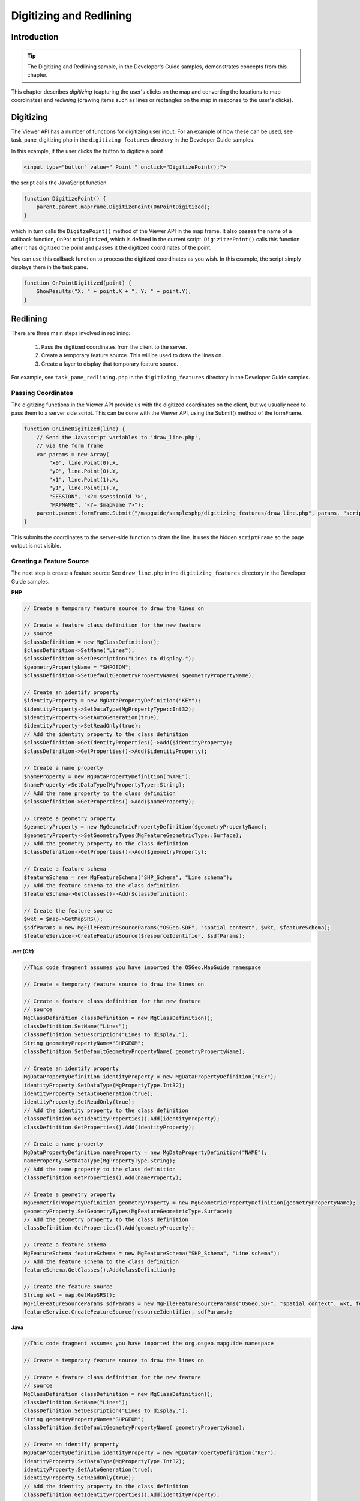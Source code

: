 Digitizing and Redlining
========================

.. index::
    single: Digitizing; Introduction
    single: Redlining; Introduction

Introduction
------------

.. tip::

    The Digitizing and Redlining sample, in the Developer's Guide samples,
    demonstrates concepts from this chapter.

This chapter describes *digitizing* (capturing the user's clicks on the map and
converting the locations to map coordinates) and *redlining* (drawing items such
as lines or rectangles on the map in response to the user's clicks).

.. index::
    single: Digitizing; Viewer API

Digitizing
----------

The Viewer API has a number of functions for digitizing user input. For an
example of how these can be used, see task_pane_digitizing.php in the
``digitizing_features`` directory in the Developer Guide samples.

In this example, if the user clicks the button to digitize a point

.. highlight:: html
.. code-block:: html

    <input type="button" value=" Point " onclick="DigitizePoint();">

the script calls the JavaScript function

.. highlight:: javascript
.. code-block:: javascript

    function DigitizePoint() {
        parent.parent.mapFrame.DigitizePoint(OnPointDigitized);
    }

which in turn calls the ``DigitzePoint()`` method of the Viewer API in the map
frame. It also passes the name of a callback function, ``OnPointDigitized``, which
is defined in the current script. ``DigizitzePoint()`` calls this function after it
has digitized the point and passes it the digitized coordinates of the point.

You can use this callback function to process the digitized coordinates as you
wish. In this example, the script simply displays them in the task pane.

.. highlight:: javascript
.. code-block:: javascript

    function OnPointDigitized(point) {
        ShowResults("X: " + point.X + ", Y: " + point.Y);
    }

.. index::
    single: Redlining; Process

Redlining
---------

There are three main steps involved in redlining:

 1. Pass the digitized coordinates from the client to the server.
 2. Create a temporary feature source. This will be used to draw the lines on.
 3. Create a layer to display that temporary feature source.

For example, see ``task_pane_redlining.php`` in the ``digitizing_features``
directory in the Developer Guide samples.

.. index::
    single: Digitizing; Passing Coordinates

Passing Coordinates
^^^^^^^^^^^^^^^^^^^

The digitizing functions in the Viewer API provide us with the digitized
coordinates on the client, but we usually need to pass them to a server side
script. This can be done with the Viewer API, using the Submit() method of
the formFrame.

.. highlight:: javascript
.. code-block:: javascript

    function OnLineDigitized(line) {
        // Send the Javascript variables to 'draw_line.php',
        // via the form frame
        var params = new Array(
            "x0", line.Point(0).X,
            "y0", line.Point(0).Y,
            "x1", line.Point(1).X,
            "y1", line.Point(1).Y,
            "SESSION", "<?= $sessionId ?>",
            "MAPNAME", "<?= $mapName ?>");
        parent.parent.formFrame.Submit("/mapguide/samplesphp/digitizing_features/draw_line.php", params, "scriptFrame");
    }

This submits the coordinates to the server-side function to draw the line. It
uses the hidden ``scriptFrame`` so the page output is not visible.

.. index::
    single: Redlining; Creating a Feature Source
    single: Feature Source; Creating

.. _create-feature-source:

Creating a Feature Source
^^^^^^^^^^^^^^^^^^^^^^^^^

The next step is create a feature source
See ``draw_line.php`` in the ``digitizing_features`` directory in the Developer
Guide samples.

**PHP**

.. highlight:: php
.. code-block:: php

    // Create a temporary feature source to draw the lines on
     
    // Create a feature class definition for the new feature
    // source
    $classDefinition = new MgClassDefinition();
    $classDefinition->SetName("Lines");
    $classDefinition->SetDescription("Lines to display.");
    $geometryPropertyName = "SHPGEOM";
    $classDefinition->SetDefaultGeometryPropertyName( $geometryPropertyName);
       
    // Create an identify property
    $identityProperty = new MgDataPropertyDefinition("KEY");
    $identityProperty->SetDataType(MgPropertyType::Int32);
    $identityProperty->SetAutoGeneration(true);
    $identityProperty->SetReadOnly(true);
    // Add the identity property to the class definition
    $classDefinition->GetIdentityProperties()->Add($identityProperty);
    $classDefinition->GetProperties()->Add($identityProperty);
       
    // Create a name property
    $nameProperty = new MgDataPropertyDefinition("NAME");
    $nameProperty->SetDataType(MgPropertyType::String);
    // Add the name property to the class definition
    $classDefinition->GetProperties()->Add($nameProperty);
      
    // Create a geometry property
    $geometryProperty = new MgGeometricPropertyDefinition($geometryPropertyName);
    $geometryProperty->SetGeometryTypes(MgFeatureGeometricType::Surface);
    // Add the geometry property to the class definition
    $classDefinition->GetProperties()->Add($geometryProperty);
      
    // Create a feature schema
    $featureSchema = new MgFeatureSchema("SHP_Schema", "Line schema");
    // Add the feature schema to the class definition
    $featureSchema->GetClasses()->Add($classDefinition);
      
    // Create the feature source
    $wkt = $map->GetMapSRS();
    $sdfParams = new MgFileFeatureSourceParams("OSGeo.SDF", "spatial context", $wkt, $featureSchema);
    $featureService->CreateFeatureSource($resourceIdentifier, $sdfParams);

**.net (C#)**

.. highlight:: csharp
.. code-block:: csharp

    //This code fragment assumes you have imported the OSGeo.MapGuide namespace
    
    // Create a temporary feature source to draw the lines on

    // Create a feature class definition for the new feature
    // source
    MgClassDefinition classDefinition = new MgClassDefinition();
    classDefinition.SetName("Lines");
    classDefinition.SetDescription("Lines to display.");
    String geometryPropertyName="SHPGEOM";
    classDefinition.SetDefaultGeometryPropertyName( geometryPropertyName);

    // Create an identify property
    MgDataPropertyDefinition identityProperty = new MgDataPropertyDefinition("KEY");
    identityProperty.SetDataType(MgPropertyType.Int32);
    identityProperty.SetAutoGeneration(true);
    identityProperty.SetReadOnly(true);
    // Add the identity property to the class definition
    classDefinition.GetIdentityProperties().Add(identityProperty);
    classDefinition.GetProperties().Add(identityProperty);

    // Create a name property
    MgDataPropertyDefinition nameProperty = new MgDataPropertyDefinition("NAME");
    nameProperty.SetDataType(MgPropertyType.String);
    // Add the name property to the class definition
    classDefinition.GetProperties().Add(nameProperty);

    // Create a geometry property
    MgGeometricPropertyDefinition geometryProperty = new MgGeometricPropertyDefinition(geometryPropertyName);
    geometryProperty.SetGeometryTypes(MgFeatureGeometricType.Surface);
    // Add the geometry property to the class definition
    classDefinition.GetProperties().Add(geometryProperty);

    // Create a feature schema
    MgFeatureSchema featureSchema = new MgFeatureSchema("SHP_Schema", "Line schema");
    // Add the feature schema to the class definition
    featureSchema.GetClasses().Add(classDefinition);

    // Create the feature source
    String wkt = map.GetMapSRS();
    MgFileFeatureSourceParams sdfParams = new MgFileFeatureSourceParams("OSGeo.SDF", "spatial context", wkt, featureSchema);
    featureService.CreateFeatureSource(resourceIdentifier, sdfParams);

**Java**
    
.. highlight:: java
.. code-block:: java

    //This code fragment assumes you have imported the org.osgeo.mapguide namespace
    
    // Create a temporary feature source to draw the lines on

    // Create a feature class definition for the new feature
    // source
    MgClassDefinition classDefinition = new MgClassDefinition();
    classDefinition.SetName("Lines");
    classDefinition.SetDescription("Lines to display.");
    String geometryPropertyName="SHPGEOM";
    classDefinition.SetDefaultGeometryPropertyName( geometryPropertyName);

    // Create an identify property
    MgDataPropertyDefinition identityProperty = new MgDataPropertyDefinition("KEY");
    identityProperty.SetDataType(MgPropertyType.Int32);
    identityProperty.SetAutoGeneration(true);
    identityProperty.SetReadOnly(true);
    // Add the identity property to the class definition
    classDefinition.GetIdentityProperties().Add(identityProperty);
    classDefinition.GetProperties().Add(identityProperty);

    // Create a name property
    MgDataPropertyDefinition nameProperty = new MgDataPropertyDefinition("NAME");
    nameProperty.SetDataType(MgPropertyType.String);
    // Add the name property to the class definition
    classDefinition.GetProperties().Add(nameProperty);

    // Create a geometry property
    MgGeometricPropertyDefinition geometryProperty = new MgGeometricPropertyDefinition(geometryPropertyName);
    geometryProperty.SetGeometryTypes(MgFeatureGeometricType.Surface);
    // Add the geometry property to the class definition
    classDefinition.GetProperties().Add(geometryProperty);

    // Create a feature schema
    MgFeatureSchema featureSchema = new MgFeatureSchema("SHP_Schema", "Line schema");
    // Add the feature schema to the class definition
    featureSchema.GetClasses().Add(classDefinition);

    // Create the feature source
    String wkt = map.GetMapSRS();
    MgFileFeatureSourceParams sdfParams = new MgFileFeatureSourceParams("OSGeo.SDF", "spatial context", wkt, featureSchema);
    featureService.CreateFeatureSource(resourceIdentifier, sdfParams);

.. index::
    single: Redlining; Create a Layer

Create a Layer
^^^^^^^^^^^^^^

.. todo::
    Update page number reference with section link

The final step is to create a new layer to display the feature source, the same
way it was done in :ref:`adding-layers-to-a-map`